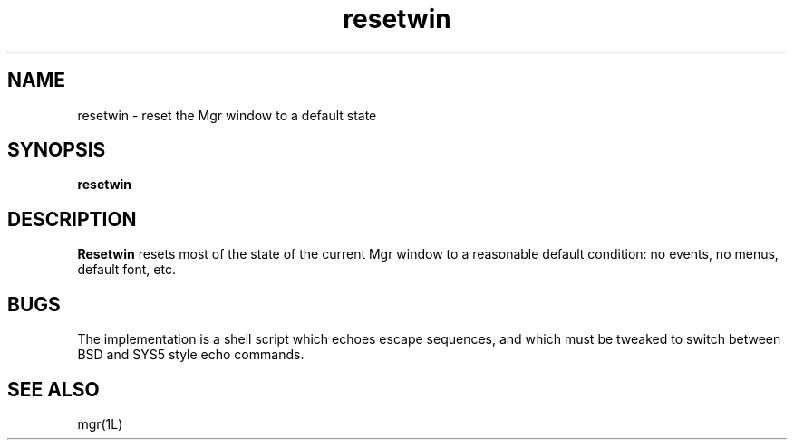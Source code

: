 .TH resetwin 1L "25 August 1993"
.SH NAME
resetwin \- reset the Mgr window to a default state
.SH SYNOPSIS
.B resetwin
.SH DESCRIPTION
.B Resetwin
resets most of the state of the current Mgr window
to a reasonable default condition: no events, no menus,
default font, etc.
.SH BUGS
The implementation is a shell script which echoes
escape sequences, and which must be tweaked to
switch between BSD and SYS5 style echo commands.
.SH SEE ALSO
mgr(1L)
